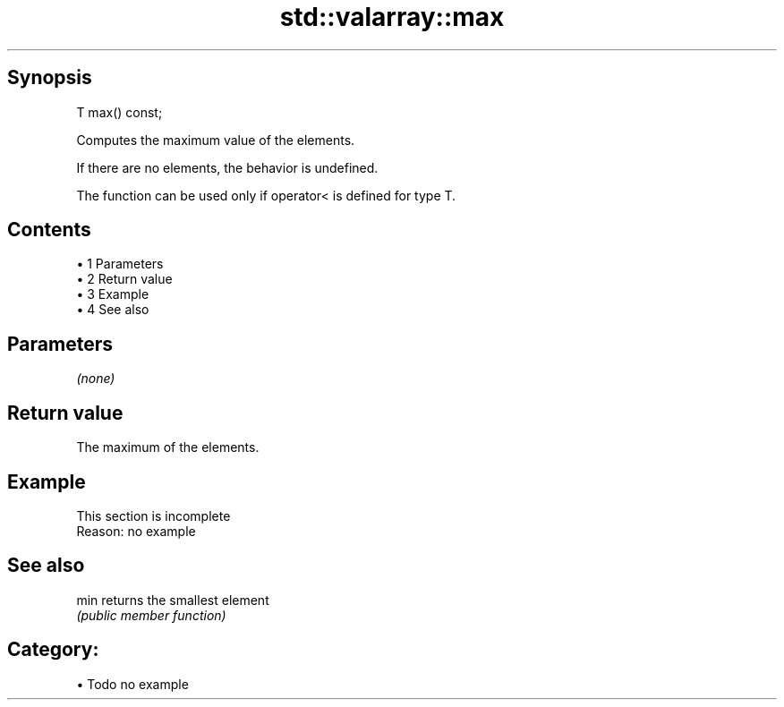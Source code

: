 .TH std::valarray::max 3 "Apr 19 2014" "1.0.0" "C++ Standard Libary"
.SH Synopsis
   T max() const;

   Computes the maximum value of the elements.

   If there are no elements, the behavior is undefined.

   The function can be used only if operator< is defined for type T.

.SH Contents

     • 1 Parameters
     • 2 Return value
     • 3 Example
     • 4 See also

.SH Parameters

   \fI(none)\fP

.SH Return value

   The maximum of the elements.

.SH Example

    This section is incomplete
    Reason: no example

.SH See also

   min returns the smallest element
       \fI(public member function)\fP

.SH Category:

     • Todo no example
